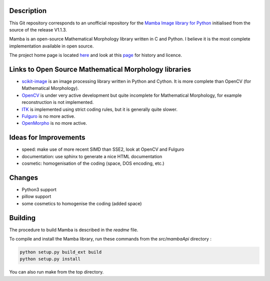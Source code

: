 Description
-----------

This Git repository corresponds to an unofficial repository for the `Mamba Image library for Python
<http://www.mamba-image.org>`_ initialised from the source of the release V1.1.3.

Mamba is an open-source Mathematical Morphology library written in C and Python. I believe it is the
most complete implementation available in open source.

The project home page is located `here <http://www.mamba-image.org>`_ and look at this `page
<http://www.mamba-image.org/about.html>`_ for history and licence.

Links to Open Source Mathematical Morphology libraries
------------------------------------------------------

* `scikit-image <http://scikit-image.org>`_ is an image processing library written in Python and
  Cython. It is more complete than OpenCV (for Mathematical Morphology).
* `OpenCV <http://opencv.org>`_ is under very active development but quite incomplete for
  Mathematical Morphology, for example reconstruction is not implemented.
* `ITK <http://www.itk.org>`_ is implemented using strict coding rules, but it is generally quite slower.


* `Fulguro <http://fulguro.sourceforge.net/index.html>`_ is no more active.
* `OpenMorpho <http://openmorpho.sourceforge.net>`_ is no more active.

Ideas for Improvements
----------------------

* speed: make use of more recent SIMD than SSE2, look at OpenCV and Fulguro
* documentation: use sphinx to generate a nice HTML documentation
* cosmetic: homogenisation of the coding (space, DOS encoding, etc.)

Changes
-------

* Python3 support
* pillow support
* some cosmetics to homogenise the coding (added space)

Building
--------

The procedure to build Mamba is described in the *readme* file.

To compile and install the Mamba library, run these commands from the *src/mambaApi* directory :

.. code-block:: sh

  python setup.py build_ext build
  python setup.py install

You can also run make from the top directory.

.. End
